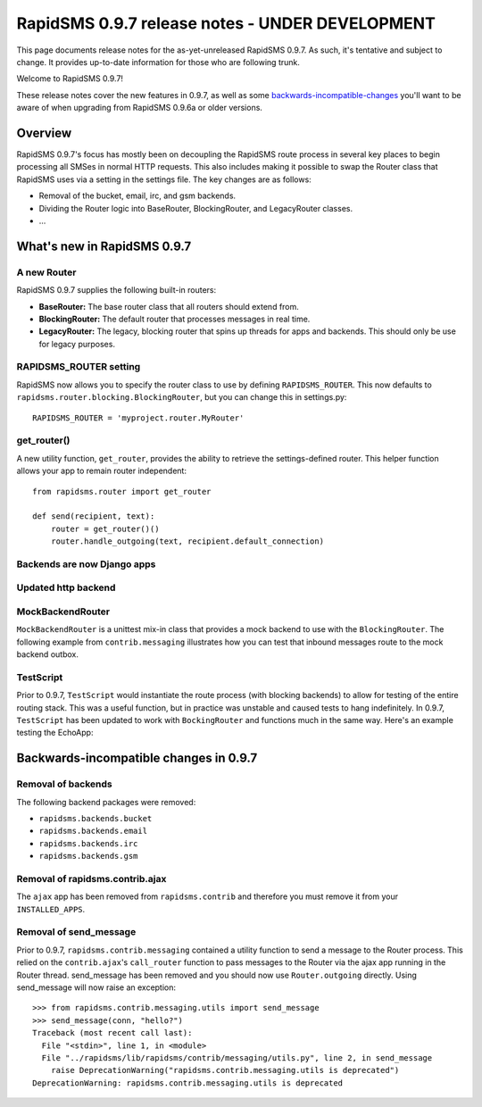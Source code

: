 ================================================
RapidSMS 0.9.7 release notes - UNDER DEVELOPMENT
================================================

This page documents release notes for the as-yet-unreleased RapidSMS
0.9.7. As such, it's tentative and subject to change. It provides
up-to-date information for those who are following trunk.

Welcome to RapidSMS 0.9.7!

These release notes cover the new features in 0.9.7, as well
as some `backwards-incompatible-changes`_ you'll want to be aware of
when upgrading from RapidSMS 0.9.6a or older versions.

Overview
========

RapidSMS 0.9.7's focus has mostly been on decoupling the RapidSMS route process in several key places to begin processing all SMSes in normal HTTP requests. This also includes making it possible to swap the Router class that RapidSMS uses via a setting in the settings file. The key changes are as follows:

* Removal of the bucket, email, irc, and gsm backends. 
* Dividing the Router logic into BaseRouter, BlockingRouter, and LegacyRouter classes.
* ...

What's new in RapidSMS 0.9.7
============================

A new Router
~~~~~~~~~~~~

RapidSMS 0.9.7 supplies the following built-in routers:

* **BaseRouter:** The base router class that all routers should extend from.
* **BlockingRouter:** The default router that processes messages in real time.
* **LegacyRouter:** The legacy, blocking router that spins up threads for apps and backends. This should only be use for legacy purposes.

RAPIDSMS_ROUTER setting
~~~~~~~~~~~~~~~~~~~~~~~

RapidSMS now allows you to specify the router class to use by defining ``RAPIDSMS_ROUTER``. This now defaults to ``rapidsms.router.blocking.BlockingRouter``, but you can change this in settings.py::

    RAPIDSMS_ROUTER = 'myproject.router.MyRouter'

get_router()
~~~~~~~~~~~~

A new utility function, ``get_router``, provides the ability to retrieve the settings-defined router. This helper function allows your app to remain router independent::

    from rapidsms.router import get_router

    def send(recipient, text):
        router = get_router()()
        router.handle_outgoing(text, recipient.default_connection)

Backends are now Django apps
~~~~~~~~~~~~~~~~~~~~~~~~~~~~



Updated http backend
~~~~~~~~~~~~~~~~~~~~



MockBackendRouter
~~~~~~~~~~~~~~~~~

``MockBackendRouter`` is a unittest mix-in class that provides a mock backend to use with the ``BlockingRouter``. The following example from ``contrib.messaging`` illustrates how you can test that inbound messages route to the mock backend outbox.

.. code-block:: python
    :linenos:
    :emphasize-lines: 14,16

    class MessagingTest(MockBackendRouter, TestCase):

        def setUp(self):
            self.contact = self.create_contact()
            self.backend = self.create_backend({'name': 'mock'})
            self.connection = self.create_connection({'backend': self.backend,
                                                      'contact': self.contact})

        def test_ajax_send_view(self):
            """
            Test AJAX send view with valid data
            """
            data = {'text': 'hello!', 'recipients': [self.contact.id]}
            response = self.client.post(reverse('send_message'), data)
            self.assertEqual(response.status_code, 200)
            self.assertEqual(self.outbox[0].text, data['text'])

TestScript
~~~~~~~~~~

Prior to 0.9.7, ``TestScript`` would instantiate the route process (with blocking backends) to allow for testing of the entire routing stack. This was a useful function, but in practice was unstable and caused tests to hang indefinitely. In 0.9.7, ``TestScript`` has been updated to work with ``BockingRouter`` and functions much in the same way. Here's an example testing the EchoApp:

.. code-block:: python
    :linenos:

    class EchoTest(TestScript):
        apps = (EchoApp,)

        def testRunScript(self):
            self.runScript("""
                2345678901 > echo?
                2345678901 < 2345678901: echo?
            """)

.. _backwards-incompatible-changes:

Backwards-incompatible changes in 0.9.7
=======================================

Removal of backends
~~~~~~~~~~~~~~~~~~~

The following backend packages were removed:

* ``rapidsms.backends.bucket``
* ``rapidsms.backends.email``
* ``rapidsms.backends.irc``
* ``rapidsms.backends.gsm``

Removal of rapidsms.contrib.ajax
~~~~~~~~~~~~~~~~~~~~~~~~~~~~~~~~

The ``ajax`` app has been removed from ``rapidsms.contrib`` and therefore you must remove it from your ``INSTALLED_APPS``.

Removal of send_message
~~~~~~~~~~~~~~~~~~~~~~~

Prior to 0.9.7, ``rapidsms.contrib.messaging`` contained a utility function to send a message to the Router process. This relied on the ``contrib.ajax``'s ``call_router`` function to pass messages to the Router via the ajax app running in the Router thread. send_message has been removed and you should now use ``Router.outgoing`` directly. Using send_message will now raise an exception::

    >>> from rapidsms.contrib.messaging.utils import send_message 
    >>> send_message(conn, "hello?")
    Traceback (most recent call last):
      File "<stdin>", line 1, in <module>
      File "../rapidsms/lib/rapidsms/contrib/messaging/utils.py", line 2, in send_message
        raise DeprecationWarning("rapidsms.contrib.messaging.utils is deprecated")
    DeprecationWarning: rapidsms.contrib.messaging.utils is deprecated
